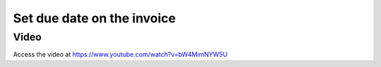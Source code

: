 

Set due date on the invoice
===========================

Video
-----
Access the video at https://www.youtube.com/watch?v=bW4MimNYW5U

.. raw:: html

    <div style="position: relative; padding-bottom: 56.25%; height: 0; overflow: hidden; max-width: 100%; height: auto;">
        <iframe src="https://www.youtube.com/embed/bW4MimNYW5U" frameborder="0" allowfullscreen style="position: absolute; top: 0; left: 0; width: 700px; height: 385px;"></iframe>
    </div>
